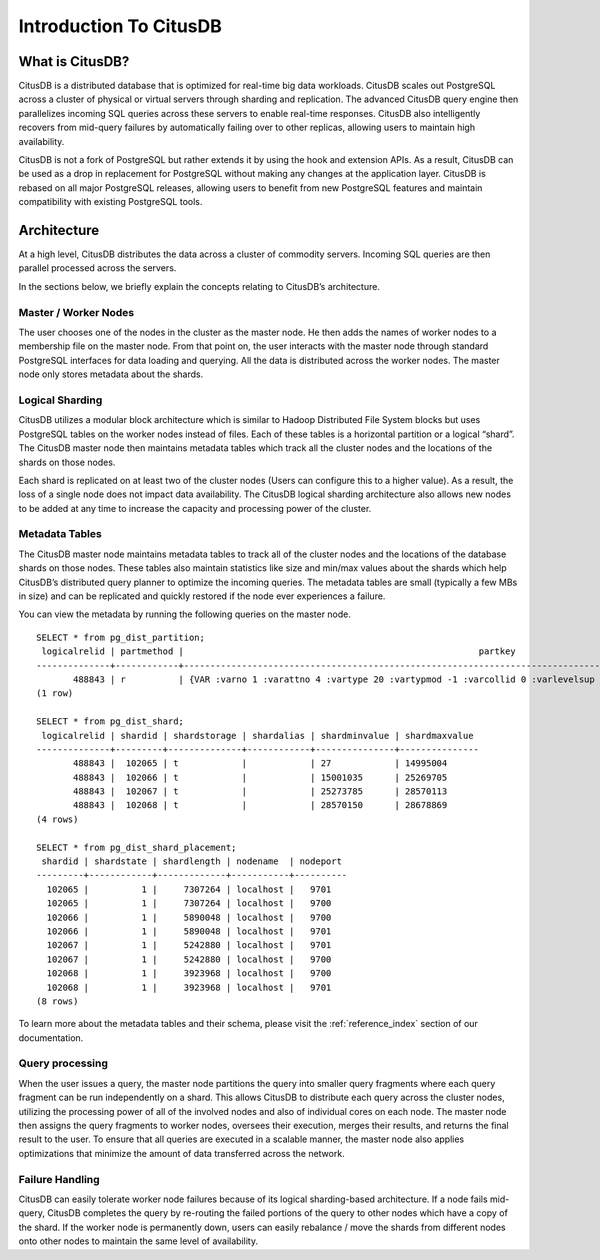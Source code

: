.. _introduction_to_citusdb:

Introduction To CitusDB
#######################

What is CitusDB?
-------------------------

CitusDB is a distributed database that is optimized for real-time big data workloads. CitusDB scales out PostgreSQL across a cluster of physical or virtual servers through sharding and replication. The advanced CitusDB query engine then parallelizes incoming SQL queries across these servers to enable real-time responses. CitusDB also intelligently recovers from mid-query failures by automatically failing over to other replicas, allowing users to maintain high availability.

CitusDB is not a fork of PostgreSQL but rather extends it by using the hook and extension APIs. As a result, CitusDB can be used as a drop in replacement for PostgreSQL without making any changes at the application layer. CitusDB is rebased on all major PostgreSQL releases, allowing users to benefit from new PostgreSQL features and maintain compatibility with existing PostgreSQL tools.

Architecture
-------------------
At a high level, CitusDB distributes the data across a cluster of commodity servers.
Incoming SQL queries are then parallel processed across the servers.

.. image:: ../images/citusdb-basic-arch.png

In the sections below, we briefly explain the concepts relating to CitusDB’s architecture.

Master / Worker Nodes
$$$$$$$$$$$$$$$$$$$$$$$$$

The user chooses one of the nodes in the cluster as the master node. He then adds the names of worker nodes to a membership file on the master node. From that point on, the user interacts with the master node through standard PostgreSQL interfaces for data loading and querying. All the data is distributed across the worker nodes. The master node only stores metadata about the shards.

Logical Sharding
$$$$$$$$$$$$$$$$$$$$$$$

CitusDB utilizes a modular block architecture which is similar to Hadoop Distributed File System blocks but uses PostgreSQL tables on the worker nodes instead of files. Each of these tables is a horizontal partition or a logical “shard”. The CitusDB master node then maintains metadata tables which track all the cluster nodes and the locations of the shards on those nodes.

Each shard is replicated on at least two of the cluster nodes (Users can configure this to a higher value). As a result, the loss of a single node does not impact data availability. The CitusDB logical sharding architecture also allows new nodes to be added at any time to increase the capacity and processing power of the cluster.


Metadata Tables
$$$$$$$$$$$$$$$$$

The CitusDB master node maintains metadata tables to track all of the cluster nodes and the locations of the database shards on those nodes. These tables also maintain statistics like size and min/max values about the shards which help CitusDB’s distributed query planner to optimize the incoming queries. The metadata tables are small (typically a few MBs in size) and can be replicated and quickly restored if the node ever experiences a failure.

You can view the metadata by running the following queries on the master node.

::

    SELECT * from pg_dist_partition;
     logicalrelid | partmethod |                                                     	partkey                                                    	 
    --------------+------------+-------------------------------------------------------------------------------------------------------------------------
           488843 | r          | {VAR :varno 1 :varattno 4 :vartype 20 :vartypmod -1 :varcollid 0 :varlevelsup 0 :varnoold 1 :varoattno 4 :location 232}
    (1 row)

    SELECT * from pg_dist_shard;
     logicalrelid | shardid | shardstorage | shardalias | shardminvalue | shardmaxvalue
    --------------+---------+--------------+------------+---------------+---------------
           488843 |  102065 | t        	   |        	| 27        	| 14995004
           488843 |  102066 | t            |        	| 15001035  	| 25269705
           488843 |  102067 | t            |        	| 25273785  	| 28570113
           488843 |  102068 | t            |        	| 28570150  	| 28678869
    (4 rows)

    SELECT * from pg_dist_shard_placement;
     shardid | shardstate | shardlength | nodename  | nodeport
    ---------+------------+-------------+-----------+----------
      102065 |      	1 | 	7307264 | localhost | 	9701
      102065 |      	1 | 	7307264 | localhost | 	9700
      102066 |      	1 | 	5890048 | localhost | 	9700
      102066 |      	1 | 	5890048 | localhost | 	9701
      102067 |      	1 | 	5242880 | localhost | 	9701
      102067 |      	1 | 	5242880 | localhost | 	9700
      102068 |      	1 | 	3923968 | localhost | 	9700
      102068 |      	1 | 	3923968 | localhost | 	9701
    (8 rows)

To learn more about the metadata tables and their schema, please visit the :ref:`reference_index` section of our documentation.

Query processing
$$$$$$$$$$$$$$$$$$$$$$$$$$$$

When the user issues a query, the master node partitions the query into smaller query fragments where each query fragment can be run independently on a shard. This allows CitusDB to distribute each query across the cluster nodes, utilizing the processing power of all of the involved nodes and also of individual cores on each node. The master node then assigns the query fragments to worker nodes, oversees their execution, merges their results, and returns the final result to the user. To ensure that all queries are executed in a scalable manner, the master node also applies optimizations that minimize the amount of data transferred across the network.

Failure Handling
$$$$$$$$$$$$$$$$$$$$$$$$$$$$$$$$$

CitusDB can easily tolerate worker node failures because of its logical sharding-based architecture. If a node fails mid-query, CitusDB completes the query by re-routing the failed portions of the query to other nodes which have a copy of the shard. If the worker node is permanently down, users can easily rebalance / move the shards from different nodes onto other nodes to maintain the same level of availability.

